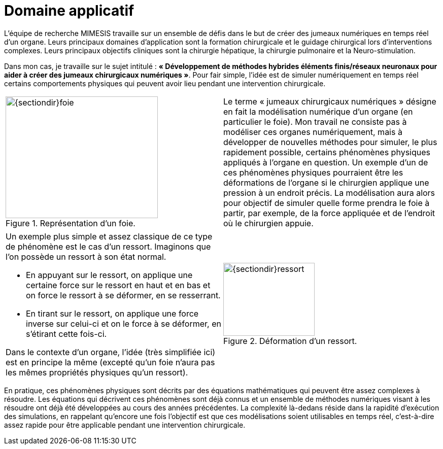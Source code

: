 :stem: latexmath
:xrefstyle: short
= Domaine applicatif

L'équipe de recherche MIMESIS travaille sur un ensemble de défis dans le but de créer des jumeaux numériques en temps réel d'un organe. Leurs principaux domaines d'application sont la formation chirurgicale et le guidage chirurgical lors d'interventions complexes. Leurs principaux objectifs cliniques sont la chirurgie hépatique, la chirurgie pulmonaire et la Neuro-stimulation. 

Dans mon cas, je travaille sur le sujet intitulé : *« Développement de méthodes hybrides éléments finis/réseaux neuronaux pour aider à créer des jumeaux chirurgicaux numériques »*. Pour fair simple, l'idée est de simuler numériquement en temps réel certains comportements physiques qui peuvent avoir lieu pendant une intervention chirurgicale. 

[cols="a,a"]
|===
|.Représentation d'un foie.
image::{sectiondir}foie.png[width=300.0,height=240.0]
|Le terme « jumeaux chirurgicaux numériques » désigne en fait la modélisation numérique d’un organe (en particulier le foie). Mon travail ne consiste pas à modéliser ces organes numériquement, mais à développer de nouvelles méthodes pour simuler, le plus rapidement possible, certains phénomènes physiques appliqués à l’organe en question. Un exemple d'un de ces phénomènes physiques pourraient être les déformations de l’organe si le chirurgien applique une pression à un endroit précis. La modélisation aura alors pour objectif de simuler quelle forme prendra le foie à partir, par exemple, de la force appliquée et de l’endroit où le chirurgien appuie. 	

|===

[cols="a,a"]
|===
|Un exemple plus simple et assez classique de ce type de phénomène est le cas d’un ressort. Imaginons que l’on possède un ressort à son état normal.

*  En appuyant sur le ressort, on applique une certaine force sur le ressort en haut et en bas et on force le ressort à se déformer, en se resserrant.
*  En tirant sur le ressort, on applique une force inverse sur celui-ci et on le force à se déformer, en s’étirant cette fois-ci.

Dans le contexte d'un organe, l’idée (très simplifiée ici) est en principe la même (excepté qu’un foie n’aura pas les mêmes propriétés physiques qu’un ressort).
|.Déformation d'un ressort.
image::{sectiondir}ressort.png[width=180.0,height=144.0]

|===

En pratique, ces phénomènes physiques sont décrits par des équations mathématiques qui peuvent être assez complexes à résoudre. Les équations qui décrivent ces phénomènes sont déjà connus et un ensemble de méthodes numériques visant à les résoudre ont déjà été développées au cours des années précédentes. La complexité là-dedans réside dans la rapidité d’exécution des simulations, en rappelant qu’encore une fois l’objectif est que ces modélisations soient utilisables en temps réel, c’est-à-dire assez rapide pour être applicable pendant une intervention chirurgicale.
